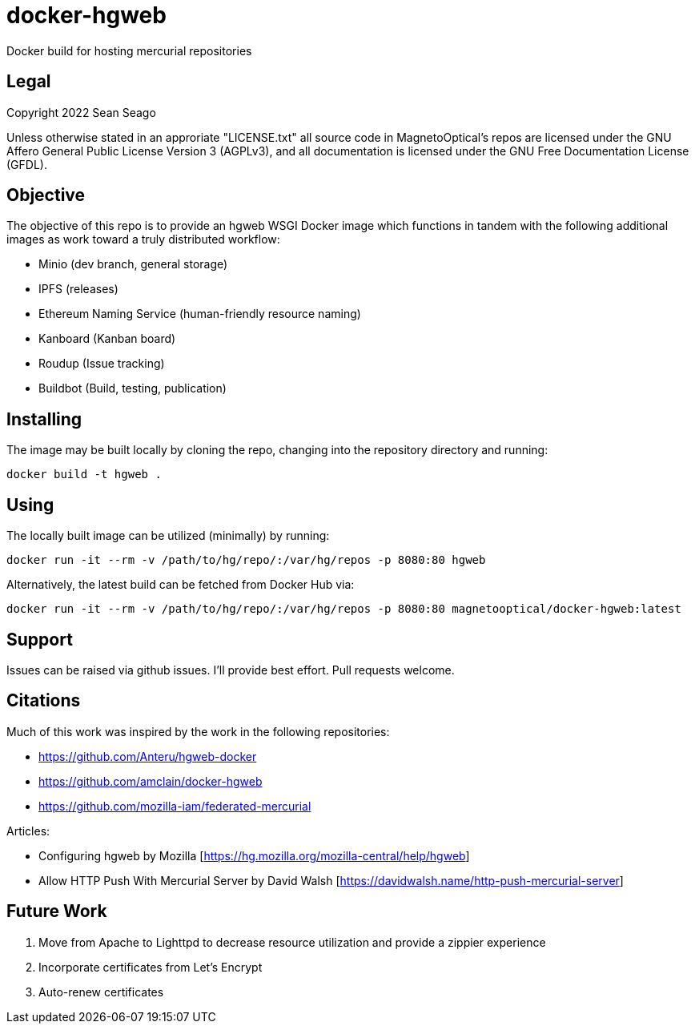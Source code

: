 = docker-hgweb
Docker build for hosting mercurial repositories

== Legal
Copyright 2022 Sean Seago

Unless otherwise stated in an approriate "LICENSE.txt" all source code in MagnetoOptical's repos are licensed under the GNU Affero General Public License Version 3 (AGPLv3), and all documentation is licensed under the GNU Free Documentation License (GFDL).

== Objective

The objective of this repo is to provide an hgweb WSGI Docker image which functions in tandem with the following additional images as work toward a truly distributed workflow:

- Minio (dev branch, general storage)
- IPFS (releases)
- Ethereum Naming Service (human-friendly resource naming)
- Kanboard (Kanban board)
- Roudup (Issue tracking)
- Buildbot (Build, testing, publication)

== Installing

The image may be built locally by cloning the repo, changing into the repository directory and running:
[source,bash]
----
docker build -t hgweb .
----

## Using

The locally built image can be utilized (minimally) by running:
[source,bash]
----
docker run -it --rm -v /path/to/hg/repo/:/var/hg/repos -p 8080:80 hgweb
----

Alternatively, the latest build can be fetched from Docker Hub via:
[source,bash]
----
docker run -it --rm -v /path/to/hg/repo/:/var/hg/repos -p 8080:80 magnetooptical/docker-hgweb:latest
----

## Support

Issues can be raised via github issues.  I'll provide best effort.  Pull requests welcome.

## Citations
Much of this work was inspired by the work in the following repositories:

- https://github.com/Anteru/hgweb-docker
- https://github.com/amclain/docker-hgweb
- https://github.com/mozilla-iam/federated-mercurial


Articles:

- Configuring hgweb by Mozilla [https://hg.mozilla.org/mozilla-central/help/hgweb]
- Allow HTTP Push With Mercurial Server by David Walsh [https://davidwalsh.name/http-push-mercurial-server]

## Future Work

1. Move from Apache to Lighttpd to decrease resource utilization and provide a zippier experience
2. Incorporate certificates from Let's Encrypt
3. Auto-renew certificates

